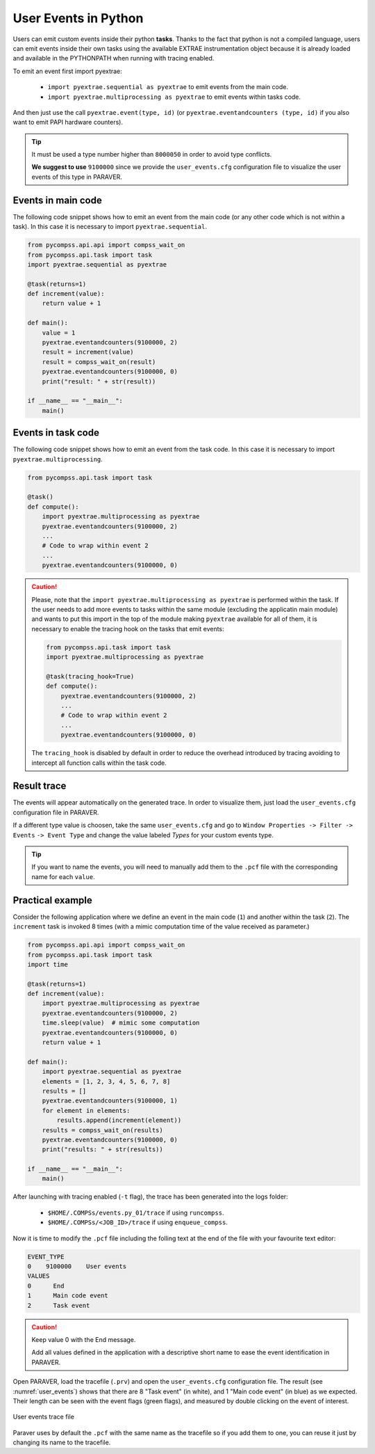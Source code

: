 User Events in Python
=====================

Users can emit custom events inside their python **tasks**. Thanks to
the fact that python is not a compiled language, users can emit events
inside their own tasks using the available EXTRAE instrumentation object
because it is already loaded and available in the PYTHONPATH when
running with tracing enabled.  

To emit an event first import pyextrae:

  * ``import pyextrae.sequential as pyextrae`` to emit events from the main code.
  * ``import pyextrae.multiprocessing as pyextrae`` to emit events within tasks code.

And then just use the call ``pyextrae.event(type, id)`` (or
``pyextrae.eventandcounters (type, id)`` if you also want to emit PAPI
hardware counters).

.. TIP::

    It must be used a type number higher than ``8000050`` in order to avoid type
    conflicts.

    **We suggest to use** ``9100000`` since we provide the ``user_events.cfg``
    configuration file to visualize the user events of this type in PARAVER.


Events in main code
-------------------

The following code snippet shows how to emit an event from the main code (or
any other code which is not within a task). In this case it is necessary to
import ``pyextrae.sequential``.

.. code-block:: python

    from pycompss.api.api import compss_wait_on
    from pycompss.api.task import task
    import pyextrae.sequential as pyextrae

    @task(returns=1)
    def increment(value):
        return value + 1

    def main():
        value = 1
        pyextrae.eventandcounters(9100000, 2)
        result = increment(value)
        result = compss_wait_on(result)
        pyextrae.eventandcounters(9100000, 0)
        print("result: " + str(result))

    if __name__ == "__main__":
        main()


Events in task code
-------------------

The following code snippet shows how to emit an event from the task code.
In this case it is necessary to import ``pyextrae.multiprocessing``.

.. code-block:: python

    from pycompss.api.task import task

    @task()
    def compute():
        import pyextrae.multiprocessing as pyextrae
        pyextrae.eventandcounters(9100000, 2)
        ...
        # Code to wrap within event 2
        ...
        pyextrae.eventandcounters(9100000, 0)

.. CAUTION::

    Please, note that the ``import pyextrae.multiprocessing as pyextrae`` is
    performed within the task. If the user needs to add more events to tasks
    within the same module (excluding the applicatin main module) and wants to
    put this import in the top of the module making ``pyextrae`` available for
    all of them, it is necessary to enable the tracing hook on the tasks that
    emit events:

    .. code-block:: python

        from pycompss.api.task import task
        import pyextrae.multiprocessing as pyextrae

        @task(tracing_hook=True)
        def compute():
            pyextrae.eventandcounters(9100000, 2)
            ...
            # Code to wrap within event 2
            ...
            pyextrae.eventandcounters(9100000, 0)

    The ``tracing_hook`` is disabled by default in order to reduce the overhead
    introduced by tracing avoiding to intercept all function calls within the
    task code.

Result trace
------------

The events will appear automatically on the generated trace.
In order to visualize them, just load the ``user_events.cfg`` configuration file
in PARAVER.

If a different type value is choosen, take the same ``user_events.cfg`` and go
to ``Window Properties -> Filter -> Events`` ``-> Event Type`` and change
the value labeled *Types* for your custom events type.

.. TIP::

    If you want to name the events, you will need to manually add them to the
    ``.pcf`` file with the corresponding name for each ``value``.


Practical example
-----------------

Consider the following application where we define an event in the main code
(``1``) and another within the task (``2``).
The ``increment`` task is invoked 8 times (with a mimic computation time of
the value received as parameter.)

.. code-block:: python

    from pycompss.api.api import compss_wait_on
    from pycompss.api.task import task
    import time

    @task(returns=1)
    def increment(value):
        import pyextrae.multiprocessing as pyextrae
        pyextrae.eventandcounters(9100000, 2)
        time.sleep(value)  # mimic some computation
        pyextrae.eventandcounters(9100000, 0)
        return value + 1

    def main():
        import pyextrae.sequential as pyextrae
        elements = [1, 2, 3, 4, 5, 6, 7, 8]
        results = []
        pyextrae.eventandcounters(9100000, 1)
        for element in elements:
            results.append(increment(element))
        results = compss_wait_on(results)
        pyextrae.eventandcounters(9100000, 0)
        print("results: " + str(results))

    if __name__ == "__main__":
        main()

After launching with tracing enabled (``-t`` flag), the trace has been
generated into the logs folder:

    * ``$HOME/.COMPSs/events.py_01/trace`` if using ``runcompss``.

    * ``$HOME/.COMPSs/<JOB_ID>/trace`` if using ``enqueue_compss``.

Now it is time to modify the ``.pcf`` file including the folling text at
the end of the file with your favourite text editor:

.. code-block:: text

    EVENT_TYPE
    0    9100000    User events
    VALUES
    0      End
    1      Main code event
    2      Task event

.. CAUTION::

    Keep value 0 with the End message.

    Add all values defined in the application with a descriptive short
    name to ease the event identification in PARAVER.

Open PARAVER, load the tracefile (``.prv``) and open the ``user_events.cfg``
configuration file. The result (see :numref:`user_events`) shows that
there are 8 "Task event" (in white), and 1 "Main code event" (in blue) as
we expected.
Their length can be seen with the event flags (green flags), and measured
by double clicking on the event of interest.

.. figure:: ./Figures/17_user_events.png
   :name: user_events
   :alt: User events trace file
   :align: center
   :width: 60.0%

   User events trace file


Paraver uses by default the ``.pcf`` with the same name as the tracefile so
if you add them to one, you can reuse it just by changing its name to
the tracefile.
